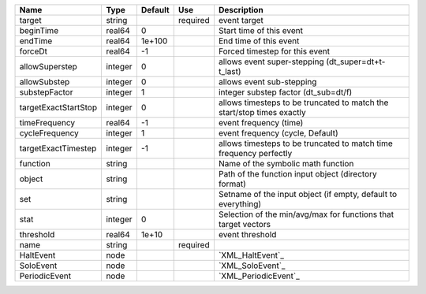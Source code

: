 

==================== ======= ======= ======== ====================================================================== 
Name                 Type    Default Use      Description                                                            
==================== ======= ======= ======== ====================================================================== 
target               string          required event target                                                           
beginTime            real64  0                Start time of this event                                               
endTime              real64  1e+100           End time of this event                                                 
forceDt              real64  -1               Forced timestep for this event                                         
allowSuperstep       integer 0                allows event super-stepping (dt_super=dt+t-t_last)                     
allowSubstep         integer 0                allows event sub-stepping                                              
substepFactor        integer 1                integer substep factor (dt_sub=dt/f)                                   
targetExactStartStop integer 0                allows timesteps to be truncated to match the start/stop times exactly 
timeFrequency        real64  -1               event frequency (time)                                                 
cycleFrequency       integer 1                event frequency (cycle, Default)                                       
targetExactTimestep  integer -1               allows timesteps to be truncated to match time frequency perfectly     
function             string                   Name of the symbolic math function                                     
object               string                   Path of the function input object (directory format)                   
set                  string                   Setname of the input object (if empty, default to everything)          
stat                 integer 0                Selection of the min/avg/max for functions that target vectors         
threshold            real64  1e+10            event threshold                                                        
name                 string          required                                                                        
HaltEvent            node                     `XML_HaltEvent`_                                                       
SoloEvent            node                     `XML_SoloEvent`_                                                       
PeriodicEvent        node                     `XML_PeriodicEvent`_                                                   
==================== ======= ======= ======== ====================================================================== 


